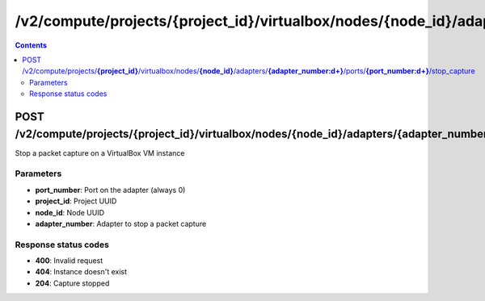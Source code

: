 /v2/compute/projects/{project_id}/virtualbox/nodes/{node_id}/adapters/{adapter_number:\d+}/ports/{port_number:\d+}/stop_capture
------------------------------------------------------------------------------------------------------------------------------------------

.. contents::

POST /v2/compute/projects/**{project_id}**/virtualbox/nodes/**{node_id}**/adapters/**{adapter_number:\d+}**/ports/**{port_number:\d+}**/stop_capture
~~~~~~~~~~~~~~~~~~~~~~~~~~~~~~~~~~~~~~~~~~~~~~~~~~~~~~~~~~~~~~~~~~~~~~~~~~~~~~~~~~~~~~~~~~~~~~~~~~~~~~~~~~~~~~~~~~~~~~~~~~~~~~~~~~~~~~~~~~~~~~~~~~~~~~~~~~~~~~
Stop a packet capture on a VirtualBox VM instance

Parameters
**********
- **port_number**: Port on the adapter (always 0)
- **project_id**: Project UUID
- **node_id**: Node UUID
- **adapter_number**: Adapter to stop a packet capture

Response status codes
**********************
- **400**: Invalid request
- **404**: Instance doesn't exist
- **204**: Capture stopped

